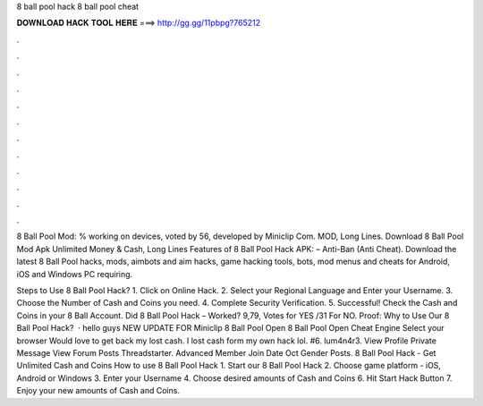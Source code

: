 8 ball pool hack 8 ball pool cheat



𝐃𝐎𝐖𝐍𝐋𝐎𝐀𝐃 𝐇𝐀𝐂𝐊 𝐓𝐎𝐎𝐋 𝐇𝐄𝐑𝐄 ===> http://gg.gg/11pbpg?765212



.



.



.



.



.



.



.



.



.



.



.



.

8 Ball Pool Mod: % working on devices, voted by 56, developed by Miniclip Com. MOD, Long Lines. Download 8 Ball Pool Mod Apk Unlimited Money & Cash, Long Lines Features of 8 Ball Pool Hack APK: – Anti-Ban (Anti Cheat). Download the latest 8 Ball Pool hacks, mods, aimbots and aim hacks, game hacking tools, bots, mod menus and cheats for Android, iOS and Windows PC requiring.

Steps to Use 8 Ball Pool Hack? 1. Click on Online Hack. 2. Select your Regional Language and Enter your Username. 3. Choose the Number of Cash and Coins you need. 4. Complete Security Verification. 5. Successful! Check the Cash and Coins in your 8 Ball Account. Did 8 Ball Pool Hack – Worked? 9,79, Votes for YES /31 For NO. Proof: Why to Use Our 8 Ball Pool Hack?  · hello guys NEW UPDATE FOR Miniclip 8 Ball Pool Open 8 Ball Pool Open Cheat Engine Select your browser Would love to get back my lost cash. I lost cash form my own hack lol. #6. lum4n4r3. View Profile Private Message View Forum Posts Threadstarter. Advanced Member Join Date Oct Gender Posts. 8 Ball Pool Hack - Get Unlimited Cash and Coins How to use 8 Ball Pool Hack 1. Start our 8 Ball Pool Hack 2. Choose game platform - iOS, Android or Windows 3. Enter your Username 4. Choose desired amounts of Cash and Coins 6. Hit Start Hack Button 7. Enjoy your new amounts of Cash and Coins.
